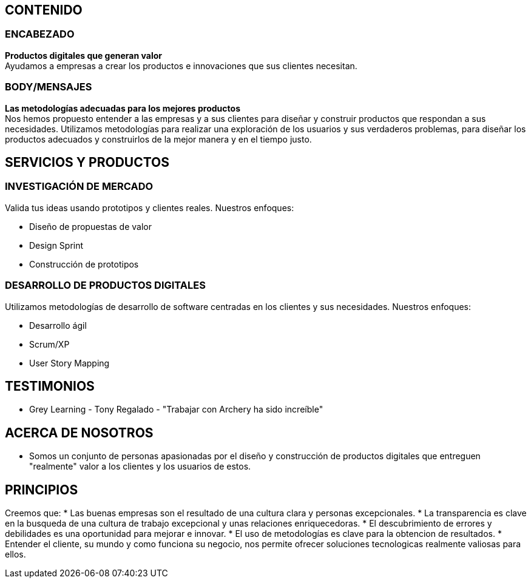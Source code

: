 ## CONTENIDO 
### ENCABEZADO
*Productos digitales que generan valor* +
Ayudamos a empresas a crear los productos e innovaciones que sus clientes necesitan.

### BODY/MENSAJES
*Las metodologías adecuadas para los mejores productos* +
Nos hemos propuesto entender a las empresas y a sus clientes para diseñar y construir productos que respondan a sus necesidades. Utilizamos metodologías para realizar una exploración de los usuarios y sus verdaderos problemas, para diseñar los productos adecuados y construirlos de la mejor manera y en el tiempo justo.

## SERVICIOS Y PRODUCTOS
### INVESTIGACIÓN DE MERCADO 
Valida tus ideas usando prototipos y clientes reales. Nuestros enfoques:

* Diseño de propuestas de valor
* Design Sprint
* Construcción de prototipos

### DESARROLLO DE PRODUCTOS DIGITALES
Utilizamos metodologías de desarrollo de software centradas en los clientes y sus necesidades. Nuestros enfoques:

* Desarrollo ágil
* Scrum/XP
* User Story Mapping

## TESTIMONIOS
* Grey Learning - Tony Regalado - "Trabajar con Archery ha sido increíble" 

## ACERCA DE NOSOTROS
* Somos un conjunto de personas apasionadas por el diseño y construcción de productos digitales que entreguen "realmente" valor a los clientes y los usuarios de estos.

## PRINCIPIOS
Creemos que:
* Las buenas empresas son el resultado de una cultura clara y personas excepcionales.
* La transparencia es clave en la busqueda de una cultura de trabajo excepcional y unas relaciones enriquecedoras.
* El descubrimiento de errores y debilidades es una oportunidad para mejorar e innovar.
* El uso de metodologías es clave para la obtencion de resultados.
* Entender el cliente, su mundo y como funciona su negocio, nos permite ofrecer soluciones tecnologicas realmente valiosas para ellos.
